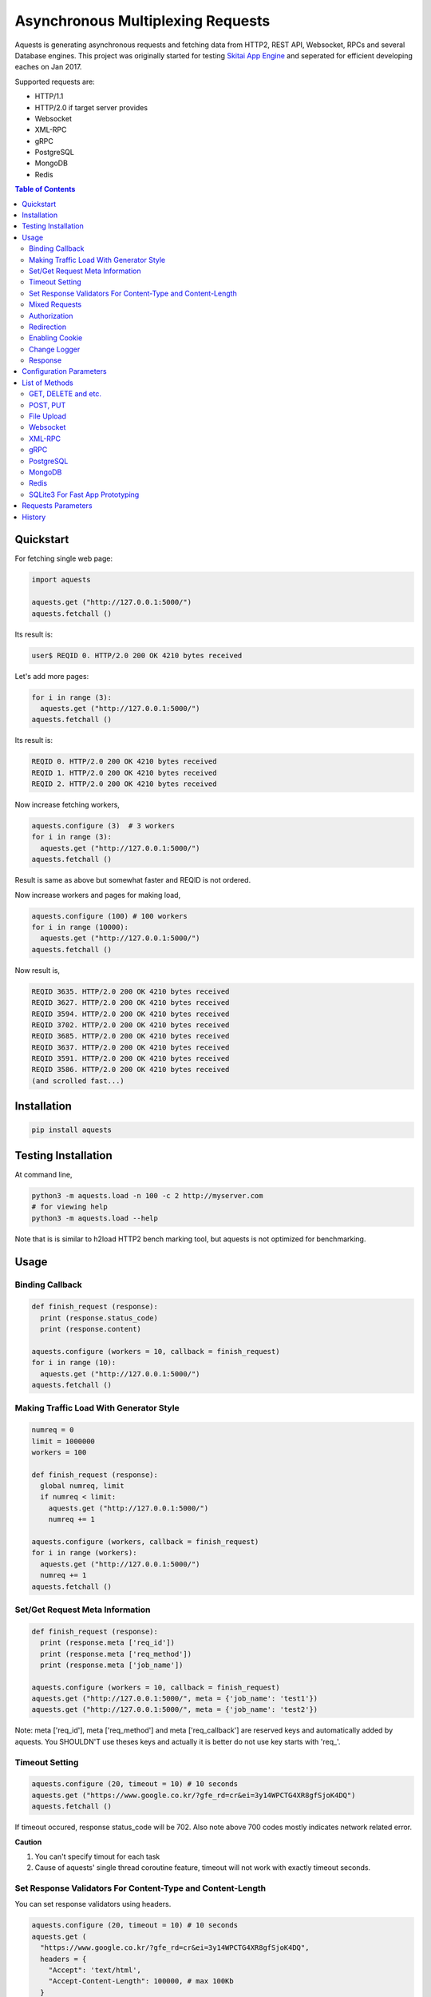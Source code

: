 ====================================
Asynchronous Multiplexing Requests
====================================

Aquests is generating asynchronous requests and fetching data from HTTP2, REST API, Websocket, RPCs and several Database engines. This project was originally started for testing `Skitai App Engine`_ and seperated for efficient developing eaches on Jan 2017.

Supported requests are:

- HTTP/1.1
- HTTP/2.0 if target server provides
- Websocket
- XML-RPC
- gRPC
- PostgreSQL
- MongoDB
- Redis

.. _`Skitai App Engine`: https://pypi.python.org/pypi/skitai

.. contents:: Table of Contents


Quickstart
=============

For fetching single web page:

.. code-block:: python

  import aquests
  
  aquests.get ("http://127.0.0.1:5000/")
  aquests.fetchall ()

Its result is:

.. code-block:: bash

  user$ REQID 0. HTTP/2.0 200 OK 4210 bytes received
  
Let's add more pages:

.. code-block:: python
  
  for i in range (3):
    aquests.get ("http://127.0.0.1:5000/")     
  aquests.fetchall ()
  
Its result is:

.. code-block:: bash

  REQID 0. HTTP/2.0 200 OK 4210 bytes received
  REQID 1. HTTP/2.0 200 OK 4210 bytes received
  REQID 2. HTTP/2.0 200 OK 4210 bytes received

Now increase fetching workers,

.. code-block:: python

  aquests.configure (3)  # 3 workers
  for i in range (3):
    aquests.get ("http://127.0.0.1:5000/")     
  aquests.fetchall ()

Result is same as above but somewhat faster and REQID is not ordered.

Now increase workers and pages for making load,

.. code-block:: python
  
  aquests.configure (100) # 100 workers
  for i in range (10000):
    aquests.get ("http://127.0.0.1:5000/")      
  aquests.fetchall ()
  
Now result is,

.. code-block:: bash

  REQID 3635. HTTP/2.0 200 OK 4210 bytes received
  REQID 3627. HTTP/2.0 200 OK 4210 bytes received
  REQID 3594. HTTP/2.0 200 OK 4210 bytes received
  REQID 3702. HTTP/2.0 200 OK 4210 bytes received
  REQID 3685. HTTP/2.0 200 OK 4210 bytes received
  REQID 3637. HTTP/2.0 200 OK 4210 bytes received
  REQID 3591. HTTP/2.0 200 OK 4210 bytes received
  REQID 3586. HTTP/2.0 200 OK 4210 bytes received
  (and scrolled fast...)

Installation
===============

.. code-block:: bash

  pip install aquests

Testing Installation
=========================

At command line,

.. code-block:: bash

  python3 -m aquests.load -n 100 -c 2 http://myserver.com
  # for viewing help
  python3 -m aquests.load --help

Note that is is similar to h2load HTTP2 bench marking tool, but aquests is not optimized for benchmarking.


Usage
======

Binding Callback
-------------------

.. code-block:: python
  
  def finish_request (response):
    print (response.status_code)
    print (response.content)
  	
  aquests.configure (workers = 10, callback = finish_request)
  for i in range (10):
    aquests.get ("http://127.0.0.1:5000/")    
  aquests.fetchall ()


Making Traffic Load With Generator Style
------------------------------------------

.. code-block:: python
  
  numreq = 0
  limit = 1000000
  workers = 100
  
  def finish_request (response):
    global numreq, limit     
    if numreq < limit:
      aquests.get ("http://127.0.0.1:5000/")
      numreq += 1
  	
  aquests.configure (workers, callback = finish_request)
  for i in range (workers):
    aquests.get ("http://127.0.0.1:5000/")  
    numreq += 1
  aquests.fetchall ()  


Set/Get Request Meta Information
------------------------------------

.. code-block:: python
  
  def finish_request (response):
    print (response.meta ['req_id'])
    print (response.meta ['req_method'])
    print (response.meta ['job_name'])
  	
  aquests.configure (workers = 10, callback = finish_request)
  aquests.get ("http://127.0.0.1:5000/", meta = {'job_name': 'test1'})  
  aquests.get ("http://127.0.0.1:5000/", meta = {'job_name': 'test2'})

Note: meta ['req_id'], meta ['req_method'] and meta ['req_callback'] are reserved keys and automatically added by aquests. You SHOULDN'T use theses keys and actually it is better do not use key starts with 'req\_'.


Timeout Setting
----------------

.. code-block:: python
  
  aquests.configure (20, timeout = 10) # 10 seconds
  aquests.get ("https://www.google.co.kr/?gfe_rd=cr&ei=3y14WPCTG4XR8gfSjoK4DQ")  
  aquests.fetchall ()

If timeout occured, response status_code will be 702. Also note above 700 codes mostly indicates network related error.


**Caution**

1. You can't specify timout for each task
2. Cause of aquests' single thread coroutine feature, timeout will not work with exactly timeout seconds.


Set Response Validators For Content-Type and Content-Length
--------------------------------------------------------------

You can set response validators using headers.

.. code-block:: python
  
  aquests.configure (20, timeout = 10) # 10 seconds
  aquests.get (
    "https://www.google.co.kr/?gfe_rd=cr&ei=3y14WPCTG4XR8gfSjoK4DQ",
    headers = {
      "Accept": 'text/html',
      "Accept-Content-Length": 100000, # max 100Kb
    }
  )
  aquests.fetchall ()

Accept-Content-Length is not standard HTTP header but used by aquests. aquests returns status code 718 for unaccpetable content and code 719 for too large content.

Mixed Requests
----------------

.. code-block:: python

  dbo = aquests.mongodb ("127.0.0.1:27017", "test_database")
  aquests.configure (20)
  for i in range (1000): 
    aquests.get ("http://127.0.0.1:5000/")
    dbo.findone ("posts", {"author": "James Milton"})
  aquests.fetchall ()


Authorization
-----------------

For requesting with basic/digest authorization:

.. code:: python

  stub = aquests.rpc (url, auth = (username, password))
  stub.get_prime_number_gt (10000)
  aquests.fetchall ()
  
If you provide both (username, password), aquests try basic/digest authorization. But if just (username,) aquests handle username as bearer token like API Key.


Redirection
------------

For automatically redireting by http status 301, 302, 307, 308:

.. code:: python
  
  def finish_request (response):
    print (response.history)
    
  aquests.configure (callback = finish_request)
  aquests.get ('http://pypi.python.org')
  aquests.fetchall ()
  
response.history is like,

.. code:: python

  [<Response [301]>, <Response [302]>]

Also for disabling redirect,

.. code:: python

  aquests.configure (callback = finish_request, allow_redirects = False)
  

Enabling Cookie
------------------

.. code-block:: python
  
  def finish_request (response):
    print (response.cookies)
    
  aquests.configure (20, callback = finish_request, cookie = True)
  aquests.get ("https://www.google.co.kr/?gfe_rd=cr&ei=3y14WPCTG4XR8gfSjoK4DQ")  
  aquests.fetchall ()

**Caution**

This cookie feature shouldn't handle as different sessions per worker. All workers (connections) of aquests share same cookie values per domain. It means a worker sign in a website, so are the others. Imagine lots of FireFox windows on a desktop computer. If you really need session control, use requests_.


Change Logger
--------------

.. code-block:: python
  
  from aquests.lib import logger
  
  aquests.configure (
    workers = 10, 
    logger = logger.file_logger ('/tmp/logs', 'aquests')
  )


Response
---------

I make similar naming with requests_' attribute and method names as possible.

Response has these attributes and method:

- meta: user added meta data including 'req_id' and 'req_method'
- status_code: HTTP status code or DBO query success (200) or failure (500) code
- reason: status text like OK, Not Found...
- content: bytes content or original db result
- data: usally same as content but on RPC, DB query or json response situation, it returns result object.
- logger: logger.log (msg, type ='info'), logger.trace ()
- method: POST, GET, PUT etc for HTTP/RPC and execute, get, set or lrange etc for DBO
- raise_for_status (): raise exception when HTTP status code >= 300 or DBO command excution failure
- reraise (): shortcut for raise_for_status ()

Below thing is available only on Websocket response.

- opcode: websocket opcode of received message

Below things are available only on DBO responses.

- server: database server address
- dbname: database object name
- params: database command parameters

Below things aren't available on DBO and Websocket responses.

- url: requested url
- history: redirected history by http code 301, 302, 307 and 308 like *[<Response [302]>, <Response [302]>]*
- version: HTTP protocol version
- headers: Response headers
- text: charset encoded string (unicode)
- raw: file like object for bytes stream has raw.read (), raw.readline (),... methods
- cookies: if configure (cookie = True), returns dictionary
- encoding: extracted from content-type header
- request.headers
- request.payload: request body bytes, not available at upload and grpc
- json (): load JSON data, but if response content-type is application/json, automatically loaded into response.data then you can just use it.
- get_header (key, default = None): returns header value, if not exists return default
- get_header_with_attr (key, default = None): returns header value and attr dict like 'text/html', {'charset': 'utf-8'}
- set_cookie (key, val, domain = None, path = "/")
- get_cookie (key)

.. _requests: https://pypi.python.org/pypi/requests


Configuration Parameters
==========================

.. code-block:: python

  import aquests
  
  aquests.configure (
    workers = 1, 
    logger = None, 
    callback = None, 
    timeout = 10, 
    cookie = False,
    force_http1 = False, 
    http2_constreams = 1,
    allow_redirects = True,
    qrandom = False,    
		use_pool = True,
		dns = [], 
		tracking = False		    
  )
  
- workers: number of fetching workers, it'not threads
- logger: logger shoukd have 2 method - log (msg, type = 'info') and trace () for exception logging. if not provided, aquests uses aquests.ib.logger.screen_logger
- callback: global default callback function has receiving response arg
- timeout: request timeout seconds
- cookie: enable/disable using cookie for request
- force_http1: enforce http 1.1 not 2.0
- http2_constreams: if you making requests to single http2 server, how many concurrent streams per channel. BE CAREFUL, it might be useful for generating traffic load for testing your http2 web servers. and if your server doesn't provide http2, your workers will be increased to number of http2_constreams times than you really want.
- allow_redirects: if set True, in case HTTP status code is in 301, 302, 307, 308 then redirect automatically
- qrandom: requests will be selected by random, this is useful for load distributing to request multiple hosts.
- use_pool: because aquests use socket pool, if you work with lots of sites concurrently, it may be raised error by too many open files and this can make disabling socket pooling
- dns: DNS server list
- tracking: False, show Python object memory allocation status


List of Methods
==================


GET, DELETE and etc.
---------------------

.. code-block:: python

  aquests.get ("http://127.0.0.1:5000/")
  aquests.delete ("http://127.0.0.1:5000/models/ak-40")
  aquests.get ("https://www.google.co.kr/search?q=aquests")

Also aquests.head (), options () and trace () are available.


POST, PUT
---------------

.. code-block:: python

  aquests.post (
    "http://127.0.0.1:5000/", 
    {'author': 'James Milton'}, 
    {'Content-Type': 'application/x-www-form-urlencoded'}
   )
  
Put example,

.. code-block:: python
  
  aquest.put (
    "http://127.0.0.1:5000/users/jamesmilton",
    {'fullnamer': 'James Milton'},
    {'Content-Type': 'application/json'}
    )
  )
  
  # is equal to:
   
  aquests.putjson (
    "http://127.0.0.1:5000/users/jamesmilton",
    {'fullnamer': 'James Milton'}
  )
  
There're some shorter ways ratehr than specifing content type:

- postjson: application/json, data value should be json dumpable
- postxml: text/xml, data value should be xml string or utf-8 encoded bytes

And putform (), putjson ()... is also available.

  
File Upload
------------

.. code-block:: python

  aquests.upload (
    "http://127.0.0.1:5000/", 
    {
      'author': 'James Milton',
      'file': open ('/tmp/mycar.jpg', 'rb')
    }
  )

You should open file with 'rb' mode.

Websocket
-----------

.. code-block:: python

  aquests.ws ("ws://127.0.0.1:5000/websocket/echo", "Hello World")
  # secure websocket channel, use wss
  aquests.ws ("wss://127.0.0.1:5000/websocket/echo", "Hello World")
  aquests.fetchall ()

Response is like this,
  
- response.status_code: 200
- response.reason: "OK"
- response.content: (1, "Hello World") # (opcode, message)
- response.opcode: 1 # OPCODE_TEXT
- response.data: "Hello World"

Note: Sometimes status_code is 200, opcode is -1. It is NOT official websocket spec. but means websocket is successfully connected but disconnected before receving a message by some reasons.

If you want to send specify message type.

.. code-block:: python
  
  from aquests.protocols.ws import OPCODE_TEXT, OPCODE_BINARY
    
  aquests.ws ("ws://127.0.0.1:5000/websocket/echo", (OPCODE_BINARY, b"Hello World"))
  aquests.fetchall ()

*Note*: This method can only single message per request.


XML-RPC
----------

.. code-block:: python

  stub = aquests.rpc ("https://pypi.python.org/pypi")
  stub.package_releases('roundup')
  stub.prelease_urls('roundup', '1.4.10')
  aquests.fetchall ()

Returns,

.. code-block:: bash

  ['1.5.1']
  <class 'xmlrpc.client.Fault'> <Fault 1:...>


gRPC
----------

.. code-block:: python
  
  import route_guide_pb2
  
  stub = aquests.grpc ("http://127.0.0.1:5000/routeguide.RouteGuide")
  point = route_guide_pb2.Point (latitude=409146138, longitude=-746188906)
  for i in range (3):
    stub.GetFeature (point)
  aquests.fetchall ()


Returns,

.. code-block:: python

  name: "Berkshire Valley Management Area Trail, Jefferson, NJ, USA"
  location {
    latitude: 409146138
    longitude: -746188906
  }

For more about gRPC and route_guide_pb2, go to `gRPC Basics - Python`_.

.. _`gRPC Basics - Python`: http://www.grpc.io/docs/tutorials/basic/python.html


PostgreSQL
-------------

.. code-block:: python
  
  def finish_request (response):
    print (response.data)  	
  
  aquests.configure (3, callback = finish_request)	
  dbo = aquests.postgresql ("127.0.0.1:5432", "mydb", ("test", "1111"))
  for i in range (10):
    dbo.execute ("SELECT city, prcp, temp_hi, temp_low FROM weather;")

Returns,

.. code-block:: bash

  [
    {'prcp': 0.25, 'temp_hi': 50, 'city': 'San  Francisco', 'temp_lo': 46}, 
    {'prcp': 0.0, 'temp_hi': 54, 'city': 'Hayward', 'temp_lo': 37}
  ]  

MongoDB
---------

.. code-block:: python

  dbo = aquests.mongodb ("127.0.0.1:27017", "test_database")
  for i in range (3):
    dbo.findone ("posts", {"author": "Steve Newman"})  
    dbo.findall ("posts", {"author": "Hans Roh"})
  aquests.fetchall ()

Returns,

.. code-block:: bash

  {
    'starting_from': 0, 
    'number_returned': 1, 
    'cursor_id': 0, 
    'data': [
      {
        '_id': ObjectId('586a11f80d23915c7ec76f01'), 
        'author': 'Steve Newman', 
        'title': 'How to swim'
      }
    ]
  }
  

**Available Functions**

- find (colname, spec, offset = 0, limit = 1)
- findone (colname, spec): equivalent with find (colname, spec, 0, 1)
- findall (colname, spec): equivalent with find (colname, spec, 0, -1)
- insert (colname, docs, continue_on_error = 0)
- update (colname, spec, doc)
- updateone (colname, spec, doc)
- upsert (colname, spec, doc)
- upsertone (colname, spec, doc)
- delete (colname, spec, flag = 0)
- findkc (colname, spec, offset = 0, limit = 1): after finidhing search, it keeps cursor alive. then you can use 'get_more()'
- get_more (colname, cursor_id, num_to_return): cursor_id can be got from (findkc()'s result).data ["cursor_id"]
- kill_cursors (cursor_ids): if you use findkc() and stop fetching documents, you should mannually call this.

Note: User authorization is not supported yet.


Redis
---------

.. code-block:: python

  dbo = aquests.redis ("127.0.0.1:6379")
  dbo.get ("session-5ae675bc")
  dbo.lrange ("user-saved-docs", 0, 3)
  aquests.fetchall ()

Returns,

.. code-block:: bash
  
  response-of-session-5ae675bc
  
  [32534, 3453, 6786]

Possibly you can use all `Redis commands`_.

.. _`Redis commands`: https://redis.io/commands


Note: User authorization is not supported yet.


SQLite3 For Fast App Prototyping
---------------------------------

Usage is almost same with PostgreSQL. This service IS NOT asynchronous BUT just emulating.

.. code:: python
  
  dbo = aquests.sqlite3 ("sqlite3.db")
  dbo.execute ("""
    drop table if exists people;
    create table people (name_last, age);
    insert into people values ('Cho', 42);
  """)
  aquests.fetchall ()
  
  
Requests Parameters
========================

For get, post*, put*, upload, delete, options, trace parameters are the same.

.. code-block:: python

  aquests.get (url, params = None, headers = None, auth = None, meta = {})
  
- url: request url string
- params: None or dictionary, if it provide with get method, it will be attached on tail of url with '?'
- headers: None or dictionary
- auth: None or tuple (username, password)
- callback: substitude defaul callback
- meta: dictionary

For Websocket,

.. code-block:: python

  aquests.ws (url, params = None, headers = None, auth = None, meta = {})
  
- url: request url string, should start with 'ws://' or 'wss://'(SSL Websocket)
- params: string, bytes or tuple. if messages is not string you specify message type code using tuple like (ws.OPCODE_PING, b"hello"), you can find OPCODE list, 'from aquests.protocols import ws'. CAUTION. if your params type is bytes type, opcode will automatically be OPCODE_BINARY and string type, be OPCODE_TEXT. and opcode is inffluent to receiver. if you avoid auto opcode, specify opcode with tuple.
  
    * ws.OPCODE_TEXT
    * ws.OPCODE_BINARY
    * ws.OPCODE_CONTINUATION
    * ws.OPCODE_PING
    * ws.OPCODE_PONG
    * ws.OPCODE_CLOSE
    
- headers: None or dictionary
- auth: None or tuple (username, password)
- callback: substitude defaul callback
- meta: dictionary

For rpc, grpc stub creation:

.. code-block:: python

  stub = aquests.rpc (url, headers = None, auth = None, meta = {})
  stub = aquests.grpc (url, headers = None, auth = None, meta = {})
  
- url: request url string
- headers: None or dictionary
- auth: None or tuple (username, password)
- callback: substitude defaul callback
- meta: dictionary

Note: stub's methods and parameters are defined by RPC service providers

For postgresql, mongodb, redis dbo creation:

.. code-block:: python

  dbo = aquests.postgresql (server, dbname = None, auth = None, meta = {})
  dbo = aquests.mongodb (server, dbname = None, auth = None, meta = {})  
  dbo = aquests.redis (server, dbname = None, auth = None, meta = {})
  
- server: address:port formated string
- dbname: None or string
- auth: None or tuple (username, password)
- callback: substitude defaul callback
- meta: dictionary

Note: stub's methods and parameters are defined by database engines. Please read above related chapters But SQL based postgresql has only 1 method and parameters - execute(sql) or do(sql) just for your convinience.


History
=========

- 0.7.9
  
  - switch DNS protocol on query failure
  - prevent same DNS server choice on query failure  
  - fix proxy DNS query
  - prevent same DNS server choice on DNS query failure
  - fix DNS query retry
  - add dns param to aquests.configure for user defined DSN server list
  - re-unify DNS sockets with main socket_map, it was bad idea
  - make keeping number of UDP DNS Client per DNS server
  - re-enginering DNS query and fix passing calllback args
  - DNS query ops has super priority to avoid network timeout, it makes reducing queury failures
  - change DNS query protocol from TCP to UDP pipelining
  - fix losting request handler
  - response content type and length validating using request headers
  
- 0.7.8
  
  - fix memory leaking cause by exception handling
  - set DNS minimum ttl value to 300
  - remove 1 second delay when DNS query failed
  - increase DNS query timeout
  - use select.select for asyncore.loop instead of select.poll for andling socket errors directly
  - add getjson, deletejson, this request automatically add header 'Accept: application/json'
  - change default request content-type from json to form data, if you post/put json data, you should change postjson/putjson    
  
- 0.7.7
  
  - fix sqlite3 execute ()
  - merge process related modele to aquests.lib.pmaster
  - add auto expiring on DNS cache
  - logger.trace () is now formatted to multi rows, if you analyze log files, should be reviewed
  - add parameter 'use_pool' to aquests.configure, you can set False when if you meet the OS error: too many open files
  - enter beta development status
  - fix error handling win32 select loop
  - add load.py for testing installation and your server

- 0.7.6
  
  - fix redicting
  - fix prefetch DNS
  - fix recursion error related to DNS query  
  - fix early termination when making http2 connection
  - fix http2 body posting
  - fix recursion error when massive DNS Error
  - retry after 1 seconds when DNS query failed
  - fix daemonizer.kill ()
  - adaptation to h2 3.0.1
  - fix delay when http concurrent stream = 1
  - fix handling psycopg2 poll () failure
  - reengineer select loop
  - fix DNS erro handling
  - fix HTTP/2 auto redirecting
  - fix HTTP/2 sockets over creation
  - add get_size () to all producers for estimating content length
  - increase socket out buffer from 4096 -> 65535
  
- 0.7.5
   
   - re-engineer await_fifo, http2_fifo
   - add lib.evbus
   - retry once if database is disconnected by keep-live timeout
   - change screen_logger for easy to read traceback information

- 0.7.4: 
  
  - fix incomplete sending when resuested with connection: close header
  
- 0.7.3: 
  
  - fix early termination when single worker
  - add PATCH method
  - use google public DNS for default
  - fix early termination in case of single worker

- 0.7.2: 
  
  - accept header validation with response content-type
  - change qrandom parameter's default value to False of aquests.configure ()

- 0.7.1: fix dns cache case sensitivity

- 0.7: 
  
  - fix redirecting and reauthorizing
  - dns query instacnt loop before being called fetchall ()
  - add callback arg for each request
  - fix redirect, improve asyndns, error codes related network error
  - redefine workers, workers mean nummber of connections
  - fix finish_request, and shutdown entering
  - fix FailedResponse's contents

- 0.6.14: add qrandom option for aquests.configure

- 0.6.13: fix response.json ()

- 0.6.11 

  - request & response.headers is NocaseDict
  - fix sqlite bugs, add response.uuid & rfc
  - fix sqlite.del_channel
  - add auqests.suspend

- 0.6.10: add response.lxml

- 0.6.8: add protocols.__init__.py

- 0.6.7: change socket closing log message

- 0.6.6: fix asyncon active

- 0.6.4.2: license changed from BSD to MIT

- 0.6.4.1: fix await_fifo bug

- 0.6.3: fix lifetime,  tmap

- 0.6.2: change queue list -> deque

- 0.6.1: fix websocket text data encoding

- 0.6: 
  
  * add configure option: allow_redirects
  * new response.history
  * fix 30x redirection
  * fix 401 unauthorized
  
- 0.5.2: remove ready_producer_fifo, this will be used only serverside
- 0.5.1: change from list to deque on producer_fifo
- 0.4.33: force_http1 applied to https
- 0.4.32: fix http.buffer.list_buffer class
- 0.4.30: add websocket message type detection
- 0.4.28: remove aquests.wss, use aquests.ws with url wss://...
- 0.4.25: fix select.select () divide and conquer
- 0.4.22: fix http2_constreams
- 0.4.21: fix http2 flow control window
- 0.4.20: add configure options: force_http1, http2_constreams
- 0.4.18: url / trailing
- 0.4.17: fix finding end of data on http2
- 0.4.16: fix http2 disconnecting behavior
- 0.4.10: fix xmlrpc stub url / trailing
- 0.4.9: changed response properties - request.method -> method, request.server -> server, request.dbname -> dbname and request.params -> params
- 0.4.4: add lib.athreads
- 0.4.2: fix http2 large content download
- 0.4.1: add a few examples
- 0.4: add timeout feature
- 0.3.10: fix http2 frame length validation, add cookie feature
- 0.3.8: fix dbo request shutdown behavior
- 0.3.1: add HEAD, OPTIONS, TRACE
- 0.3: fix installation error
- 0.2.13: change default display callback
- 0.2.10: fix xmlrpc

